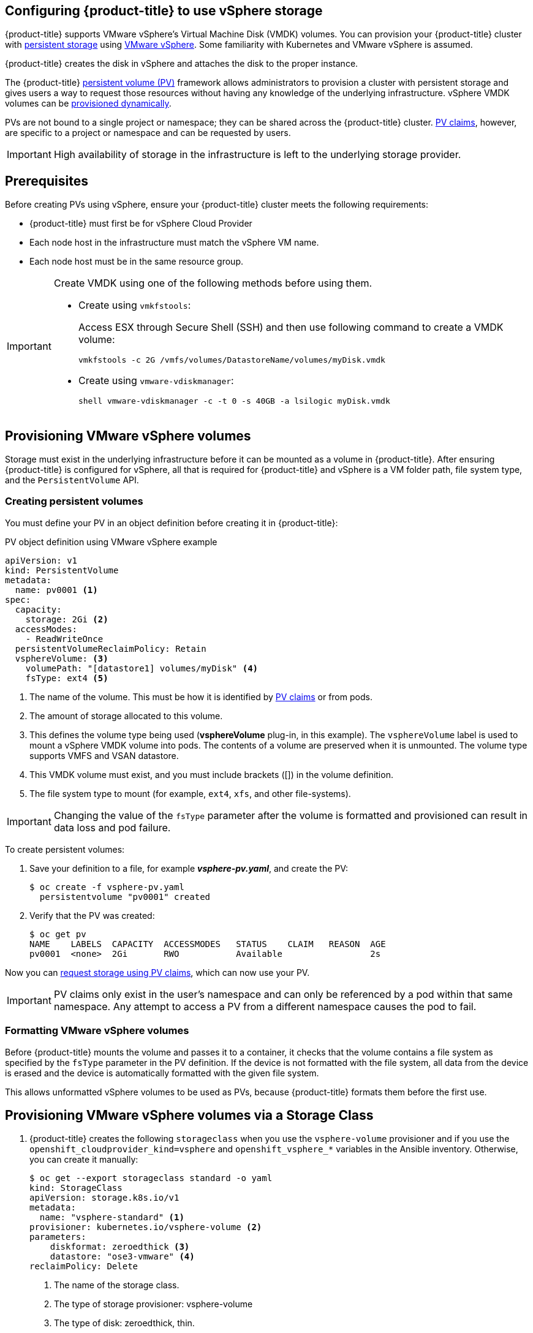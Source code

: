 ////
Module included in the following assemblies:

install_config/configuring_vsphere.adoc
////

[id='vsphere-configuring-storage_{context}']
== Configuring {product-title} to use vSphere storage

{product-title} supports VMware vSphere's Virtual Machine Disk (VMDK) volumes.
You can provision your {product-title} cluster with
xref:../../architecture/additional_concepts/storage.adoc#architecture-additional-concepts-storage[persistent
storage] using link:https://www.vmware.com/au/products/vsphere.html[VMware
vSphere]. Some familiarity with Kubernetes and VMware vSphere is assumed.

{product-title} creates the disk in vSphere and attaches the disk to the proper
instance.


The {product-title}
xref:../../architecture/additional_concepts/storage.adoc#architecture-additional-concepts-storage[persistent
volume (PV)] framework allows administrators to provision a cluster with persistent
storage and gives users a way to request those resources without having any
knowledge of the underlying infrastructure. vSphere VMDK volumes can be
xref:../../install_config/persistent_storage/dynamically_provisioning_pvs.adoc#install-config-persistent-storage-dynamically-provisioning-pvs[provisioned
dynamically].

PVs are not bound to a single project or namespace; they can be
shared across the {product-title} cluster.
xref:../../architecture/additional_concepts/storage.adoc#persistent-volume-claims[PV claims], however, are specific to a project or namespace and can be
requested by users.

[IMPORTANT]
====
High availability of storage in the infrastructure is left to the underlying
storage provider.
====


[discrete]
== Prerequisites

Before creating PVs using vSphere, ensure your
{product-title} cluster meets the following requirements:

* {product-title} must first be for vSphere Cloud Provider
* Each node host in the infrastructure must match the vSphere VM name.
* Each node host must be in the same resource group.

[IMPORTANT]
====
Create VMDK using one of the following methods before using them.

* Create using `vmkfstools`:
+
Access ESX through Secure Shell (SSH) and then use following command to create a VMDK volume:
+
[source, bash]
----
vmkfstools -c 2G /vmfs/volumes/DatastoreName/volumes/myDisk.vmdk
----

* Create using `vmware-vdiskmanager`:
+
[source, bash]
----
shell vmware-vdiskmanager -c -t 0 -s 40GB -a lsilogic myDisk.vmdk
----
====

[[vsphere-provisioning]]
== Provisioning VMware vSphere volumes

Storage must exist in the underlying infrastructure before it can be mounted as
a volume in {product-title}. After ensuring {product-title} is
configured for vSphere, all that is required for {product-title} and vSphere is a VM folder path, file system type, and the `PersistentVolume` API.

[[vsphere-creating-persistent-volume]]
=== Creating persistent volumes

You must define your PV in an object definition before creating
it in {product-title}:

.PV object definition using VMware vSphere example

[source, yaml]
----
apiVersion: v1
kind: PersistentVolume
metadata:
  name: pv0001 <1>
spec:
  capacity:
    storage: 2Gi <2>
  accessModes:
    - ReadWriteOnce
  persistentVolumeReclaimPolicy: Retain
  vsphereVolume: <3>
    volumePath: "[datastore1] volumes/myDisk" <4>
    fsType: ext4 <5>
----
<1> The name of the volume. This must be how it is identified by xref:../../architecture/additional_concepts/storage.adoc#architecture-additional-concepts-storage[PV claims] or from pods.
<2> The amount of storage allocated to this volume.
<3> This defines the volume type being used (*vsphereVolume* plug-in, in this example). The `vsphereVolume` label is used to mount a vSphere VMDK volume into pods. The contents of a volume are preserved when it is unmounted. The volume type supports VMFS and VSAN datastore.
<4> This VMDK volume must exist, and you must include brackets ([]) in the volume definition.
<5> The file system type to mount (for example, `ext4`, `xfs`, and other file-systems).

[IMPORTANT]
====
Changing the value of the `fsType` parameter after the volume is formatted and
provisioned can result in data loss and pod failure.
====

To create persistent volumes:

. Save your definition to a file, for example *_vsphere-pv.yaml_*, and create the PV:
+
[source, bash]
----
$ oc create -f vsphere-pv.yaml
  persistentvolume "pv0001" created
----

. Verify that the PV was created:
+
[source, bash]
----
$ oc get pv
NAME    LABELS  CAPACITY  ACCESSMODES   STATUS    CLAIM   REASON  AGE
pv0001  <none>  2Gi       RWO           Available                 2s
----

Now you can
xref:../../dev_guide/persistent_volumes.adoc#dev-guide-persistent-volumes[request
storage using PV claims], which can now use your PV.

[IMPORTANT]
====
PV claims only exist in the user's namespace and can only be
referenced by a pod within that same namespace. Any attempt to access a
PV from a different namespace causes the pod to fail.
====

[[volume-format-vsphere]]
=== Formatting VMware vSphere volumes

Before {product-title} mounts the volume and passes it to a container, it checks
that the volume contains a file system as specified by the `fsType` parameter in
the PV definition. If the device is not formatted with the file
system, all data from the device is erased and the device is automatically
formatted with the given file system.

This allows unformatted vSphere volumes to be used as PVs,
because {product-title} formats them before the first use.


== Provisioning VMware vSphere volumes via a Storage Class

. {product-title} creates the following `storageclass` when you use the `vsphere-volume`
provisioner and if you use the `openshift_cloudprovider_kind=vsphere` and
`openshift_vsphere_*` variables in the Ansible inventory. Otherwise, you can create
it manually:
+
[source,yaml]
----
$ oc get --export storageclass standard -o yaml
kind: StorageClass
apiVersion: storage.k8s.io/v1
metadata:
  name: "vsphere-standard" <1>
provisioner: kubernetes.io/vsphere-volume <2>
parameters:
    diskformat: zeroedthick <3>
    datastore: "ose3-vmware" <4>
reclaimPolicy: Delete
----
<1> The name of the storage class.
<2> The type of storage provisioner: vsphere-volume
<3> The type of disk: zeroedthick, thin.
<4> The source datastore where the disk will be created.


. After you request a PV and using the storageclass shown in the previous step,
{product-title} creates VMDK disks in the vSphere infrastructure. To verify that the disks
were created:
+
[source,bash]
----
$ ls /vmfs/volumes/ose3-vmware/kubevols | grep kubernetes
kubernetes-dynamic-pvc-790615e8-a22a-11e8-bc85-0050568e2982.vmdk
----

[NOTE]
====
vSphere-volume disks are `ReadWriteOnce` access mode, which means the volume can be mounted
as read-write by a single node. See
xref:../architecture/additional_concepts/storage.html#pv-access-modes[the Access
modes section of the Architecture guide] for more information.
====
